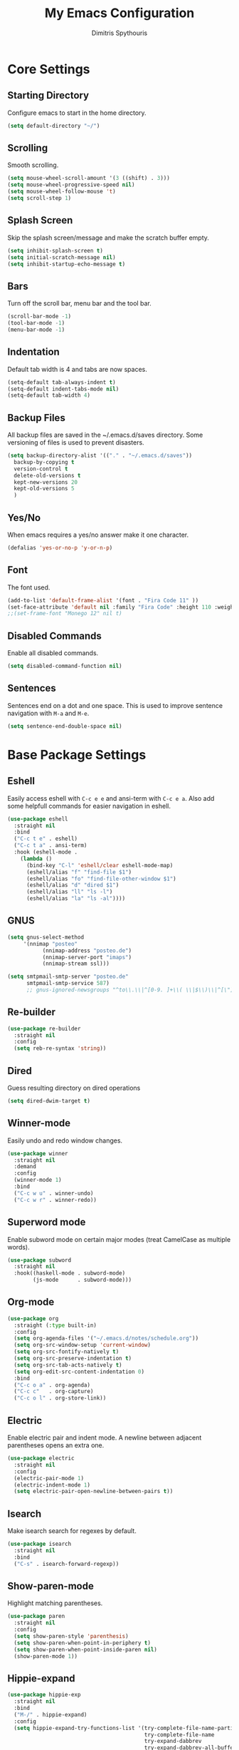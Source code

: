 #+TITLE: My Emacs Configuration
#+AUTHOR: Dimitris Spythouris
#+STARTUP: overview
#+OPTIONS: num:nil

* Core Settings
** Starting Directory
Configure emacs to start in the home directory.
#+BEGIN_SRC emacs-lisp
(setq default-directory "~/")
#+END_SRC

** Scrolling
Smooth scrolling.
#+BEGIN_SRC emacs-lisp
(setq mouse-wheel-scroll-amount '(3 ((shift) . 3)))
(setq mouse-wheel-progressive-speed nil)
(setq mouse-wheel-follow-mouse 't)
(setq scroll-step 1)
#+END_SRC

** Splash Screen
Skip the splash screen/message and make the scratch buffer empty.
#+BEGIN_SRC emacs-lisp
(setq inhibit-splash-screen t)
(setq initial-scratch-message nil)
(setq inhibit-startup-echo-message t)
#+END_SRC

** Bars
Turn off the scroll bar, menu bar and the tool bar.
#+BEGIN_SRC emacs-lisp
(scroll-bar-mode -1)
(tool-bar-mode -1)
(menu-bar-mode -1)
#+END_SRC

** Indentation
Default tab width is 4 and tabs are now spaces.
#+BEGIN_SRC emacs-lisp
(setq-default tab-always-indent t)
(setq-default indent-tabs-mode nil)
(setq-default tab-width 4)
#+END_SRC

** Backup Files
All backup files are saved in the ~/.emacs.d/saves directory.
Some versioning of files is used to prevent disasters.
#+BEGIN_SRC emacs-lisp
(setq backup-directory-alist '(("." . "~/.emacs.d/saves"))
  backup-by-copying t
  version-control t
  delete-old-versions t
  kept-new-versions 20
  kept-old-versions 5
  )
#+END_SRC

** Yes/No
When emacs requires a yes/no answer make it one character.
#+BEGIN_SRC emacs-lisp
(defalias 'yes-or-no-p 'y-or-n-p)
#+END_SRC

** Font
The font used.
#+BEGIN_SRC emacs-lisp
(add-to-list 'default-frame-alist '(font . "Fira Code 11" ))
(set-face-attribute 'default nil :family "Fira Code" :height 110 :weight 'normal)
;;(set-frame-font "Monego 12" nil t)
#+END_SRC

** Disabled Commands
Enable all disabled commands.
#+BEGIN_SRC emacs-lisp
(setq disabled-command-function nil)
#+END_SRC

** Sentences
Sentences end on a dot and one space. This is used to improve sentence
navigation with ~M-a~ and ~M-e~.
#+BEGIN_SRC emacs-lisp
(setq sentence-end-double-space nil)
#+END_SRC

* Base Package Settings
** Eshell
   Easily access eshell with ~C-c e e~ and ansi-term with ~C-c e a~.
   Also add some helpfull commands for easier navigation in eshell.
   #+BEGIN_SRC emacs-lisp
(use-package eshell
  :straight nil
  :bind 
  ("C-c t e" . eshell)
  ("C-c t a" . ansi-term)
  :hook (eshell-mode . 
    (lambda ()
      (bind-key "C-l" 'eshell/clear eshell-mode-map)
      (eshell/alias "f" "find-file $1")
      (eshell/alias "fo" "find-file-other-window $1")
      (eshell/alias "d" "dired $1")
      (eshell/alias "ll" "ls -l")
      (eshell/alias "la" "ls -al"))))
   #+END_SRC

** GNUS
#+BEGIN_SRC emacs-lisp
(setq gnus-select-method
     '(nnimap "posteo"
           (nnimap-address "posteo.de")
           (nnimap-server-port "imaps")
           (nnimap-stream ssl)))

(setq smtpmail-smtp-server "posteo.de"
      smtpmail-smtp-service 587)
      ;; gnus-ignored-newsgroups "^to\\.\\|^[0-9. ]+\\( \\|$\\)\\|^[\"]\"[#'()]")

#+END_SRC

** Re-builder
#+BEGIN_SRC emacs-lisp
(use-package re-builder
  :straight nil
  :config
  (setq reb-re-syntax 'string))
#+END_SRC
** Dired
Guess resulting directory on dired operations
#+BEGIN_SRC emacs-lisp
(setq dired-dwim-target t)
#+END_SRC

** Winner-mode
   Easily undo and redo window changes.
   #+BEGIN_SRC emacs-lisp
(use-package winner
  :straight nil
  :demand
  :config
  (winner-mode 1)
  :bind
  ("C-c w u" . winner-undo)
  ("C-c w r" . winner-redo))
   #+END_SRC

** Superword mode
   Enable subword mode on certain major modes (treat CamelCase as multiple words).
   #+BEGIN_SRC emacs-lisp
(use-package subword
  :straight nil
  :hook((haskell-mode . subword-mode)
        (js-mode      . subword-mode)))
   #+END_SRC

** Org-mode
 #+BEGIN_SRC emacs-lisp
(use-package org
  :straight (:type built-in)
  :config
  (setq org-agenda-files '("~/.emacs.d/notes/schedule.org"))
  (setq org-src-window-setup 'current-window)
  (setq org-src-fontify-natively t)
  (setq org-src-preserve-indentation t)
  (setq org-src-tab-acts-natively t)
  (setq org-edit-src-content-indentation 0)
  :bind
  ("C-c o a" . org-agenda)
  ("C-c c"   . org-capture)
  ("C-c o l" . org-store-link))
 #+END_SRC

** Electric
   Enable electric pair and indent mode.
   A newline between adjacent parentheses opens an extra one.
   #+BEGIN_SRC emacs-lisp
(use-package electric
  :straight nil
  :config
  (electric-pair-mode 1)
  (electric-indent-mode 1)
  (setq electric-pair-open-newline-between-pairs t))
   #+END_SRC

** Isearch
   Make isearch search for regexes by default.
   #+BEGIN_SRC emacs-lisp
(use-package isearch
  :straight nil
  :bind
  ("C-s" . isearch-forward-regexp))
   #+END_SRC

** Show-paren-mode
   Highlight matching parentheses.
   #+BEGIN_SRC emacs-lisp
(use-package paren
  :straight nil
  :config
  (setq show-paren-style 'parenthesis)
  (setq show-paren-when-point-in-periphery t)
  (setq show-paren-when-point-inside-paren nil)
  (show-paren-mode 1))
   #+END_SRC

** Hippie-expand
#+BEGIN_SRC emacs-lisp
(use-package hippie-exp
  :straight nil
  :bind
  ("M-/" . hippie-expand)
  :config
  (setq hippie-expand-try-functions-list '(try-complete-file-name-partially 
                                           try-complete-file-name
                                           try-expand-dabbrev
                                           try-expand-dabbrev-all-buffers
                                           try-expand-line
                                           try-expand-list
                                           try-expand-all-abbrevs
                                           try-expand-dabbrev-from-kill
                                           try-complete-lisp-symbol-partially
                                           try-complete-lisp-symbol)))
#+END_SRC

** Misc
#+BEGIN_SRC emacs-lisp
(use-package view
  :straight nil
  :bind ("C-v" . View-scroll-half-page-forward)
        ("M-v" . View-scroll-half-page-backward))

(use-package align
  :straight nil
  :bind ("C-c e a a" . align)
        ("C-c e a r" . align-regexp)
        ("C-c e a s" . align-current))        

(use-package emacs
  :straight nil
  :bind
  ("C-M-<left>"  . shrink-window-horizontally)  
  ("C-M-<right>" . enlarge-window-horizontally)
  ("C-M-<down>"  . shrink-window)               
  ("C-M-<up>"    . enlarge-window)
  ("M-o"         . other-window)
  ("C-<tab>"     . indent-relative)
  ("<f5>"        . compile)
  ("<C-f9>"      . set-frame-font)
  ("C-x C-b"     . ibuffer)
  ("<f7>"        . toggle-transparency)
  ("M-j"         . (lambda () (interactive) (join-line -1)))
  :config
  (setq window-divider-default-right-width 1)
  (setq window-divider-default-bottom-width 1)
  (setq window-divider-default-places 'right-only)
  :hook (after-init . window-divider-mode))
#+END_SRC

* Other Package Settings
** Org-roam
#+BEGIN_SRC emacs-lisp
(use-package org-roam
  :straight (:host github :repo "jethrokuan/org-roam" :branch "develop")
  :hook 
  (after-init . org-roam-mode)
  :custom
  (org-roam-directory (expand-file-name "~/Notes/"))
  :bind (:map org-roam-mode-map
     (("C-c n l" . org-roam)
      ("C-c n f" . org-roam-find-file)
      ("C-c n g" . org-roam-show-graph))
     :map org-mode-map
     (("C-c n i" . org-roam-insert))))
#+END_SRC
** Ivy, Counsel, Swiper
Enable ivy globally (replacement for ido).
#+BEGIN_SRC emacs-lisp
(use-package ivy
  :diminish ivy-mode
  :straight t
  :bind (("C-c C-r" . ivy-resume))
  :config
    (ivy-mode t)
    (setq ivy-initial-inputs-alist nil)
    (setq ivy-use-virtual-buffers t)
    (setq enable-recursive-minibuffers t)
    (setq ivy-count-format "(%d/%d) ")
  )
#+END_SRC

   Enable swiper (enhanced isearch for ivy) and assign C-s to search
#+BEGIN_SRC emacs-lisp
(use-package swiper
  :straight t
  :bind (("C-M-s" . swiper))
)
#+END_SRC

   Counsel is a collection of ivy enhanced base commands
   Bind some keys to common commands
#+BEGIN_SRC emacs-lisp
(use-package counsel
  :straight t
  :config
  (counsel-mode t)
  :bind (("C-x C-f" . counsel-find-file)
         ("<f2> u"  . counsel-unicode-char)
         ("C-c s g f" . counsel-git)
         ("C-c s d" . counsel-dired-jump)
         ("C-c s g g" . counsel-git-grep)
         ("C-c s f" . counsel-fzf)
         ("C-c s l" . counsel-locate)
         ("C-x r i" . counsel-register)
         ("M-i"     . counsel-imenu)
         ("<f9>"    . counsel-load-theme)
         ("<f1> x"  . counsel-descbinds)))
#+END_SRC

** AMX
Replacement for smex with good recents support and counsel integration
#+BEGIN_SRC emacs-lisp
(use-package amx
  :straight t
  :config
  (setq amx-backend 'auto)
  (setq amx-save-file "~/.emacs.d/amx-items")
  (setq amx-history-length 50)
  (amx-mode 1))
#+END_SRC

** Flycheck
Load flycheck
#+BEGIN_SRC emacs-lisp
(use-package flycheck
  :straight t
  :config
  (setq flycheck-check-syntax-automatically '(save mode-enabled)))
#+END_SRC

** Yasnippet
#+BEGIN_SRC emacs-lisp
(use-package yasnippet
  :straight t
  :diminish yas-minor-mode
  :config
  ;; (setq yas-snippet-dirs '("~/.emacs.d/snippets"))
  (yas-global-mode)
  :bind
  ("C-c C-<tab>"    . company-yasnippet)
  ("C-c <tab>". yas-expand))
#+END_SRC

** All-the-icons
#+BEGIN_SRC emacs-lisp
(use-package all-the-icons-dired
  :straight t
  :hook
  (dired-mode . all-the-icons-dired-mode))

(use-package all-the-icons-ivy
  :straight t
  :config 
  (setq all-the-icons-ivy-file-commands
    '(counsel-find-file
      counsel-file-jump
      counsel-recentf
      projectile-find-file
      projectile-find-dir))
  (all-the-icons-ivy-setup)
  (ivy-set-display-transformer 'ivy-switch-buffer 'all-the-icons-ivy-buffer-transformer))
#+END_SRC

** Impatient-mode
#+BEGIN_SRC emacs-lisp
(use-package impatient-mode
  :straight t)

(defun markdown-html (buffer)
  (princ (with-current-buffer buffer
           (format "<!DOCTYPE html><html><script src=\"https://cdnjs.cloudflare.com/ajax/libs/he/1.1.1/he.js\"></script><link rel=\"stylesheet\" href=\"https://assets-cdn.github.com/assets/github-e6bb18b320358b77abe040d2eb46b547.css\"><link rel=\"stylesheet\" href=\"https://assets-cdn.github.com/assets/frameworks-95aff0b550d3fe338b645a4deebdcb1b.css\"><title>Impatient Markdown</title><div id=\"markdown-content\" style=\"display:none\">%s</div><div class=\"markdown-body\" style=\"max-width:968px;margin:0 auto;\"></div><script>fetch('https://api.github.com/markdown', { method: 'POST', headers: { 'Content-Type': 'application/json' }, body: JSON.stringify({ \"text\": document.getElementById('markdown-content').innerHTML, \"mode\": \"gfm\", \"context\": \"knit-pk/homepage-nuxtjs\"}) }).then(response => response.text()).then(response => {document.querySelector('.markdown-body').innerHTML = he.decode(response)}).then(() => { fetch(\"https://gist.githubusercontent.com/FieryCod/b6938b29531b6ec72de25c76fa978b2c/raw/\").then(response => response.text()).then(eval)});</script></html>"
                   (buffer-substring-no-properties (point-min) (point-max))))
         (current-buffer)))

(defun markdown-preview-like-god ()
  (interactive)
  (impatient-mode 1)
  (setq imp-user-filter #'markdown-html)
  (cl-incf imp-last-state)
  (imp--notify-clients))
#+END_SRC

** Simple-mpc
#+BEGIN_SRC emacs-lisp
(use-package simple-mpc
  :straight t)
#+END_SRC

** Company
   Enable company with various settings
#+BEGIN_SRC emacs-lisp
(use-package company
  :straight t
  :diminish
  :config
   (setq company-idle-delay 0.3)
   (setq company-minimum-prefix-length 1)
   (setq company-selection-wrap-around t)
   (setq company-tooltip-align-annotations t)
   (setq company-tooltip-limit 10)
   (setq company-dabbrev-downcase nil)
   (company-tng-configure-default))

;; (use-package company-lsp
;;   :straight t
;;   :config
;;   (add-to-list 'company-backends 'company-lsp))
#+END_SRC

** Projectile
#+BEGIN_SRC emacs-lisp
(use-package projectile
  :straight t
  :config
  (setq projectile-completion-system 'ivy)
  (setq projectile-tags-backend 'etags-select)
  (add-to-list 'projectile-globally-ignored-modes "org-mode")
  (define-key projectile-mode-map (kbd "C-c p") 'projectile-command-map)
  (projectile-mode +1))
#+END_SRC

** LSP
   Emacs Language Server Protocol support
   Enable it on certain languages along with most of it's addons
#+BEGIN_SRC emacs-lisp
(use-package lsp-mode
  :straight t
  :init
  (setq lsp-keymap-prefix "C-c l")
  :hook ((c-mode      . lsp)
         (rust-mode   . lsp)
         (js-mode     . lsp))
  :commands lsp
  :config
  (setq gc-cons-threshold 100000000)
  (setq read-process-output-max (* 1024 1024))
  (setq lsp-prefer-capf t))

;; optionally
(use-package lsp-ui
  :straight t
  :commands lsp-ui-mode
  :config
  (define-key lsp-ui-mode-map [remap xref-find-definitions] #'lsp-ui-peek-find-definitions)
  (define-key lsp-ui-mode-map [remap xref-find-references] #'lsp-ui-peek-find-references))

#+END_SRC

** Magit
Magit is an interface to git.
We also install magit-annex for git-annex compatibility.
Access it with C-x g.
#+BEGIN_SRC emacs-lisp
(use-package magit
  :straight t
  :bind ("C-x g". magit-status))
#+END_SRC

** Which-key
   Which-key is a keybinding preview utility to show all subsequent keys when waiting for commands.
#+BEGIN_SRC emacs-lisp
(use-package which-key
  :straight t
  :diminish which-key-mode
  :config
    (which-key-mode t))
#+END_SRC

** Iedit
#+BEGIN_SRC emacs-lisp
(use-package iedit
  :straight t
    :bind ("C-;" . iedit-mode))
#+END_SRC

** Org Bullets
#+BEGIN_SRC emacs-lisp
(use-package org-bullets
  :straight t
  :hook (org-mode . org-bullets-mode))
#+END_SRC

** Latex
#+BEGIN_SRC emacs-lisp
(use-package tex
  :defer t
  :straight auctex
  :hook
  (LaTeX-mode . company-mode)
  (LaTeX-mode . flycheck-mode)
  :config
  (setq TeX-auto-save t)
  (setq TeX-engine 'luatex)
  (setq TeX-parse-self t))
#+END_SRC

** Quickrun
   Quickrun provides utilities to quickly compile and execute programs
   F6 runs a program in eshell
#+BEGIN_SRC emacs-lisp
(use-package quickrun
  :straight t
  :bind ("<f6>" . quickrun-shell))
#+END_SRC

** Ace Jump Mode
#+BEGIN_SRC emacs-lisp
  (use-package ace-jump-mode
    :straight t
    :bind
    ("C-c SPC" . ace-jump-mode))
#+END_SRC

** Emmet
   Offers snippets for html and css
#+BEGIN_SRC emacs-lisp
(use-package emmet-mode
  :straight t
  :hook ((sgml-mode . emmet-mode)
         (css-mode . emmet-mode)))
#+END_SRC

** Neotree
#+BEGIN_SRC emacs-lisp
(use-package neotree
  :straight t
  :bind
  ("<f8>" . neotree-toggle)
  :config
  (setq neo-theme (if (display-graphic-p) 'icons 'arrow)
        neo-smart-open t
        neo-auto-indent-point t
        neo-autorefresh t))
#+END_SRC

** Themes
Install the themes and set the default one
#+BEGIN_SRC emacs-lisp
(use-package doom-themes :straight t)
(use-package srcery-theme :straight t)
(load-theme 'srcery t)
#+END_SRC

** Esup
Esup is a startup profiler. M-x esup calculates which packages delay startup
#+BEGIN_SRC emacs-lisp
(use-package esup :straight t)
#+END_SRC

** Aggressive-indent-mode
#+BEGIN_SRC emacs-lisp
(use-package aggressive-indent :straight t)
#+END_SRC

** Htmlize
#+BEGIN_SRC emacs-lisp
(use-package htmlize :straight t)
#+END_SRC

** Haskell-mode
#+BEGIN_SRC emacs-lisp
  (use-package haskell-mode
    :straight t
    :bind (:map haskell-mode-map
          ("<f8>"    . haskell-navigate-imports)
          ("C-c C-c" . haskell-compile)
          ("C-c C-l" . haskell-process-load-or-reload)
          ("C-`"     . haskell-interactive-bring)
          ("C-c C-t" . haskell-process-do-type)
          ("C-c C-i" . haskell-process-do-info)
          ("C-c C-k" . haskell-interactive-mode-clear))
    :config
    (setq haskell-interactive-popup-errors nil
          haskell-process-auto-import-loaded-modules t
          haskell-process-log t
          haskell-process-type 'stack-ghci
          ;haskell-tags-on-save t
          haskell-compile-cabal-build-command "stack build"
          haskell-process-suggest-hoogle-imports t)
    :hook
    ((haskell-mode . haskell-indentation-mode)
     (haskell-mode . interactive-haskell-mode)
     (haskell-mode . company-mode)
     (haskell-mode . hindent-mode)))
     ;; (haskell-mode .
     ;;     (lambda ()
     ;;       (set (make-local-variable 'company-backends)
     ;;            (append '((company-capf company-dabbrev-code))
     ;;                    company-backends))
     ;;       (setq flymake-no-changes-timeout nil)
     ;;       (setq flymake-start-syntax-check-on-newline nil)
     ;;       (setq flycheck-check-syntax-automatically '(save mode-enabled))))))
#+END_SRC

** Hindent
#+BEGIN_SRC emacs-lisp
(use-package hindent :straight t)
#+END_SRC

** YAML-mode
#+BEGIN_SRC emacs-lisp
(use-package yaml-mode :straight t)
#+END_SRC

** C-mode
Tab = 4 spaces, bsd indentation style
#+BEGIN_SRC emacs-lisp
(use-package cc-mode
  :config
  (setq-default c-basic-offset 4)
  (setq-default c-default-style "bsd")
  :hook
  (c-mode . flycheck-mode)
  (c-mode . company-mode)
  (c-mode . lsp))
#+END_SRC

** Js-mode
#+BEGIN_SRC emacs-lisp
(use-package js
  :hook
  (js-mode . company-mode)
  (js-mode . flycheck-mode))
#+END_SRC

** HTML-mode
#+BEGIN_SRC emacs-lisp
(use-package html-mode
  :straight nil
  :hook
  (html-mode . aggressive-indent-mode))
#+END_SRC

** Fish-mode
#+BEGIN_SRC emacs-lisp
(use-package fish-mode :straight t)
#+END_SRC

** CSS-mode
#+BEGIN_SRC emacs-lisp
(use-package css-mode
  :straight t
  :hook
  (css-mode . aggressive-indent-mode)
  (css-mode . company-mode))
#+END_SRC

** Modeline
Enable doom-modeline
#+BEGIN_SRC emacs-lisp
(use-package moody
  :straight t
  :config
  (setq x-underline-at-descent-line t)
  (moody-replace-mode-line-buffer-identification)
  (moody-replace-vc-mode)
  (column-number-mode t)
  (display-time-mode 1)
  (let ((line (face-attribute 'mode-line :underline)))
    (set-face-attribute 'mode-line          nil :overline   line)
    (set-face-attribute 'mode-line-inactive nil :overline   line)
    (set-face-attribute 'mode-line-inactive nil :underline  line)
    (set-face-attribute 'mode-line          nil :box        nil)
    (set-face-attribute 'mode-line-inactive nil :box        nil)
    (set-face-attribute 'mode-line-inactive nil :background "#282828")))

(use-package minions
  :straight t
  :config (minions-mode 1))



#+END_SRC

* My functions
  Indent the whole buffer
#+BEGIN_SRC emacs-lisp
(defun iwb ()
  "indent whole buffer"
  (interactive)
  (delete-trailing-whitespace)
  (indent-region (point-min) (point-max) nil)
  (untabify (point-min) (point-max)))
#+END_SRC

Toggle opacity
#+BEGIN_SRC emacs-lisp
 (defun toggle-transparency ()
   (interactive)
   (let ((alpha (frame-parameter nil 'alpha)))
     (set-frame-parameter
      nil 'alpha
      (if (eql (cond ((numberp alpha) alpha)
                     ((numberp (cdr alpha)) (cdr alpha))
                     ;; Also handle undocumented (<active> <inactive>) form.
                     ((numberp (cadr alpha)) (cadr alpha)))
               100)
               '(87 . 87) '(100 . 100)))))
#+END_SRC


